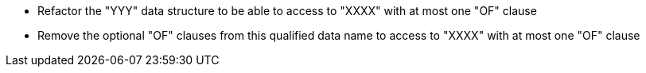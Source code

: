 * Refactor the "YYY" data structure  to be able to access to "XXXX" with at most one "OF" clause
* Remove the optional "OF" clauses from this qualified data name to access to "XXXX" with at most one "OF" clause